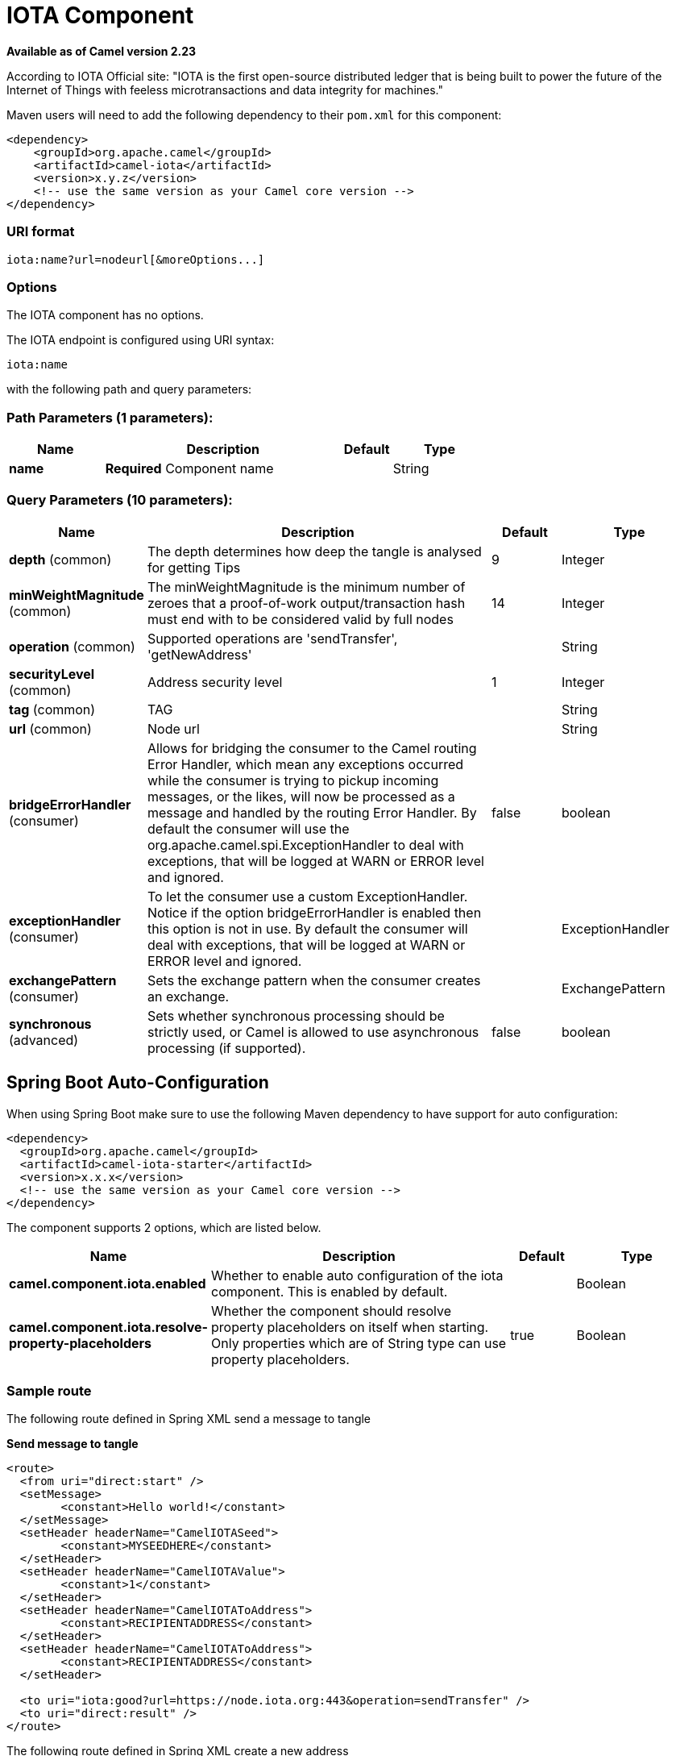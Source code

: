 [[iota-component]]
= IOTA Component

*Available as of Camel version 2.23*


According to IOTA Official site: "IOTA is the first open-source distributed ledger that is being built to power the future of the Internet of Things with feeless microtransactions and data integrity for machines."

Maven users will need to add the following dependency to their `pom.xml`
for this component:

[source,xml]
------------------------------------------------------------
<dependency>
    <groupId>org.apache.camel</groupId>
    <artifactId>camel-iota</artifactId>
    <version>x.y.z</version>
    <!-- use the same version as your Camel core version -->
</dependency>
------------------------------------------------------------

=== URI format

[source,java]
---------------------------------------------------------------------------------------------------------------
iota:name?url=nodeurl[&moreOptions...]
---------------------------------------------------------------------------------------------------------------

=== Options

// component options: START
The IOTA component has no options.
// component options: END

// endpoint options: START
The IOTA endpoint is configured using URI syntax:

----
iota:name
----

with the following path and query parameters:

=== Path Parameters (1 parameters):


[width="100%",cols="2,5,^1,2",options="header"]
|===
| Name | Description | Default | Type
| *name* | *Required* Component name |  | String
|===


=== Query Parameters (10 parameters):


[width="100%",cols="2,5,^1,2",options="header"]
|===
| Name | Description | Default | Type
| *depth* (common) | The depth determines how deep the tangle is analysed for getting Tips | 9 | Integer
| *minWeightMagnitude* (common) | The minWeightMagnitude is the minimum number of zeroes that a proof-of-work output/transaction hash must end with to be considered valid by full nodes | 14 | Integer
| *operation* (common) | Supported operations are 'sendTransfer', 'getNewAddress' |  | String
| *securityLevel* (common) | Address security level | 1 | Integer
| *tag* (common) | TAG |  | String
| *url* (common) | Node url |  | String
| *bridgeErrorHandler* (consumer) | Allows for bridging the consumer to the Camel routing Error Handler, which mean any exceptions occurred while the consumer is trying to pickup incoming messages, or the likes, will now be processed as a message and handled by the routing Error Handler. By default the consumer will use the org.apache.camel.spi.ExceptionHandler to deal with exceptions, that will be logged at WARN or ERROR level and ignored. | false | boolean
| *exceptionHandler* (consumer) | To let the consumer use a custom ExceptionHandler. Notice if the option bridgeErrorHandler is enabled then this option is not in use. By default the consumer will deal with exceptions, that will be logged at WARN or ERROR level and ignored. |  | ExceptionHandler
| *exchangePattern* (consumer) | Sets the exchange pattern when the consumer creates an exchange. |  | ExchangePattern
| *synchronous* (advanced) | Sets whether synchronous processing should be strictly used, or Camel is allowed to use asynchronous processing (if supported). | false | boolean
|===
// endpoint options: END

// spring-boot-auto-configure options: START
== Spring Boot Auto-Configuration

When using Spring Boot make sure to use the following Maven dependency to have support for auto configuration:

[source,xml]
----
<dependency>
  <groupId>org.apache.camel</groupId>
  <artifactId>camel-iota-starter</artifactId>
  <version>x.x.x</version>
  <!-- use the same version as your Camel core version -->
</dependency>
----


The component supports 2 options, which are listed below.



[width="100%",cols="2,5,^1,2",options="header"]
|===
| Name | Description | Default | Type
| *camel.component.iota.enabled* | Whether to enable auto configuration of the iota component. This is enabled by default. |  | Boolean
| *camel.component.iota.resolve-property-placeholders* | Whether the component should resolve property placeholders on itself when starting. Only properties which are of String type can use property placeholders. | true | Boolean
|===
// spring-boot-auto-configure options: END

=== Sample route

The following route defined in Spring XML send a message to tangle

*Send message to tangle*

[source,xml]
---------------------------------------------------------------------------------------------------------------------------
<route>
  <from uri="direct:start" />
  <setMessage>
  	<constant>Hello world!</constant>
  </setMessage>
  <setHeader headerName="CamelIOTASeed">
  	<constant>MYSEEDHERE</constant>
  </setHeader>
  <setHeader headerName="CamelIOTAValue">
  	<constant>1</constant>
  </setHeader>
  <setHeader headerName="CamelIOTAToAddress">
  	<constant>RECIPIENTADDRESS</constant>
  </setHeader>
  <setHeader headerName="CamelIOTAToAddress">
  	<constant>RECIPIENTADDRESS</constant>
  </setHeader>
  
  <to uri="iota:good?url=https://node.iota.org:443&operation=sendTransfer" />
  <to uri="direct:result" />
</route>
---------------------------------------------------------------------------------------------------------------------------

The following route defined in Spring XML create a new address

*Create a new address*

[source,xml]
---------------------------------------------------------------------------------------------------------------------------
<route>
  <from uri="direct:start" />
  <setHeader headerName="CamelIOTASeed">
  	<constant>MYSEEDHERE</constant>
  </setHeader>
  <setHeader headerName="CamelIOTAAddressIndex">
  	<constant>1</constant>
  </setHeader>
  
  <to uri="iota:good?url=https://node.iota.org:443&operation=getNewAddress" />
  <to uri="direct:result" />
</route>
---------------------------------------------------------------------------------------------------------------------------

The following route defined in Spring XML retrieve transfers data

*Retrieve transfers*

[source,xml]
---------------------------------------------------------------------------------------------------------------------------
<route>
  <from uri="direct:start" />
  <setHeader headerName="CamelIOTASeed">
  	<constant>MYSEEDHERE</constant>
  </setHeader>
  <setHeader headerName="CamelIOTAAddressStartIndex">
  	<constant>1</constant>
  </setHeader>
  <setHeader headerName="CamelIOTAAddressEndIndex">
  	<constant>10</constant>
  </setHeader>
  
  <to uri="iota:good?url=https://node.iota.org:443&operation=getTransfers" />
  <to uri="direct:result" />
</route>
---------------------------------------------------------------------------------------------------------------------------

=== See also

* https://www.iota.org/[IOTA website]
* https://github.com/iotaledger/iota.lib.java[IOTA java lib]